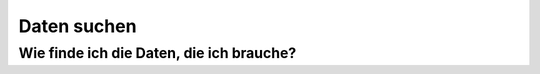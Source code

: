 ************
Daten suchen
************

Wie finde ich die Daten, die ich brauche?
=========================================
